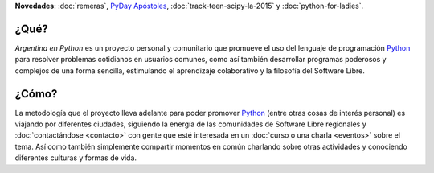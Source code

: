 .. title: Home
.. slug: index
.. date: 2015-03-26 18:23:03 UTC-03:00
.. tags: 
.. category: 
.. link: 
.. description: 
.. type: text
.. template: notitle.tmpl


.. raw:: html

   <style>
     article.storypage img {
         margin-top: 40px;
     }
   </style>


.. class:: alert alert-success

   **Novedades**: :doc:`remeras`, `PyDay Apóstoles <http://pydayapostoles.info>`_, :doc:`track-teen-scipy-la-2015` y :doc:`python-for-ladies`.
   

.. image:: welcome/logo.png
   :width: 420px
   :align: right


¿Qué?
-----

.. class:: lead

*Argentina en Python* es un proyecto personal y comunitario que
promueve el uso del lenguaje de programación Python_ para resolver
problemas cotidianos en usuarios comunes, como así también desarrollar
programas poderosos y complejos de una forma sencilla, estimulando el
aprendizaje colaborativo y la filosofía del Software Libre.

¿Cómo?
------

.. class:: lead

La metodología que el proyecto lleva adelante para poder promover
Python_ (entre otras cosas de interés personal) es viajando por
diferentes ciudades, siguiendo la energía de las comunidades de
Software Libre regionales y :doc:`contactándose <contacto>` con gente
que esté interesada en un :doc:`curso o una charla <eventos>` sobre el
tema. Así como también simplemente compartir momentos en común
charlando sobre otras actividades y conociendo diferentes culturas y
formas de vida.

.. _Python: http://docs.python.org.ar/tutorial/3/real-index.html
